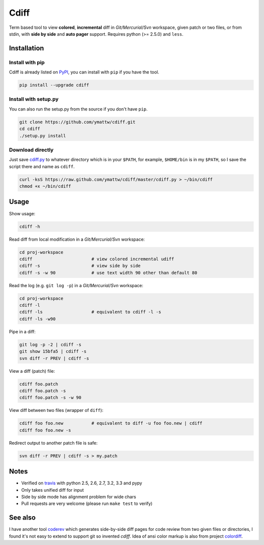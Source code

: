 Cdiff
=====

.. image:: https://travis-ci.org/ymattw/cdiff.png?branch=master
   :target: https://travis-ci.org/ymattw/cdiff
   :alt: Build status

Term based tool to view **colored**, **incremental** diff in *Git/Mercurial/Svn*
workspace, given patch or two files, or from stdin, with **side by side** and
**auto pager** support.  Requires python (>= 2.5.0) and ``less``.

.. image:: http://ymattw.github.com/cdiff/img/default.png
   :alt: default
   :align: center

.. image:: http://ymattw.github.com/cdiff/img/side-by-side.png
   :alt: side by side
   :align: center
   :width: 900 px

Installation
------------

Install with pip
~~~~~~~~~~~~~~~~

Cdiff is already listed on `PyPI <http://pypi.python.org/pypi/cdiff>`_, you can
install with ``pip`` if you have the tool.

.. code:: sh
 
    pip install --upgrade cdiff

Install with setup.py
~~~~~~~~~~~~~~~~~~~~~

You can also run the setup.py from the source if you don't have ``pip``.

.. code:: sh

    git clone https://github.com/ymattw/cdiff.git
    cd cdiff
    ./setup.py install

Download directly
~~~~~~~~~~~~~~~~~

Just save `cdiff.py <https://raw.github.com/ymattw/cdiff/master/cdiff.py>`_ to
whatever directory which is in your ``$PATH``, for example, ``$HOME/bin`` is in
my ``$PATH``, so I save the script there and name as ``cdiff``.

.. code:: sh

    curl -ksS https://raw.github.com/ymattw/cdiff/master/cdiff.py > ~/bin/cdiff
    chmod +x ~/bin/cdiff

Usage
-----

Show usage:

.. code:: sh

    cdiff -h

Read diff from local modification in a *Git/Mercurial/Svn* workspace:

.. code:: sh

    cd proj-workspace
    cdiff                       # view colored incremental udiff
    cdiff -s                    # view side by side
    cdiff -s -w 90              # use text width 90 other than default 80

Read the log (e.g. ``git log -p``) in a *Git/Mercurial/Svn* workspace:

.. code:: sh

    cd proj-workspace
    cdiff -l
    cdiff -ls                   # equivalent to cdiff -l -s
    cdiff -ls -w90

Pipe in a diff:

.. code:: sh

    git log -p -2 | cdiff -s
    git show 15bfa5 | cdiff -s
    svn diff -r PREV | cdiff -s

View a diff (patch) file:

.. code:: sh

    cdiff foo.patch
    cdiff foo.patch -s
    cdiff foo.patch -s -w 90

View diff between two files (wrapper of ``diff``):

.. code:: sh

    cdiff foo foo.new           # equivalent to diff -u foo foo.new | cdiff
    cdiff foo foo.new -s

Redirect output to another patch file is safe:

.. code:: sh

    svn diff -r PREV | cdiff -s > my.patch

Notes
-----

- Verified on `travis <https://travis-ci.org/ymattw/cdiff>`_ with python 2.5,
  2.6, 2.7, 3.2, 3.3 and pypy
- Only takes unified diff for input
- Side by side mode has alignment problem for wide chars
- Pull requests are very welcome (please run ``make test`` to verify)

See also
--------

I have another tool `coderev <https://github.com/ymattw/coderev>`_ which
generates side-by-side diff pages for code review from two given files or
directories, I found it's not easy to extend to support git so invented
`cdiff`.  Idea of ansi color markup is also from project `colordiff
<https://github.com/daveewart/colordiff>`_.

